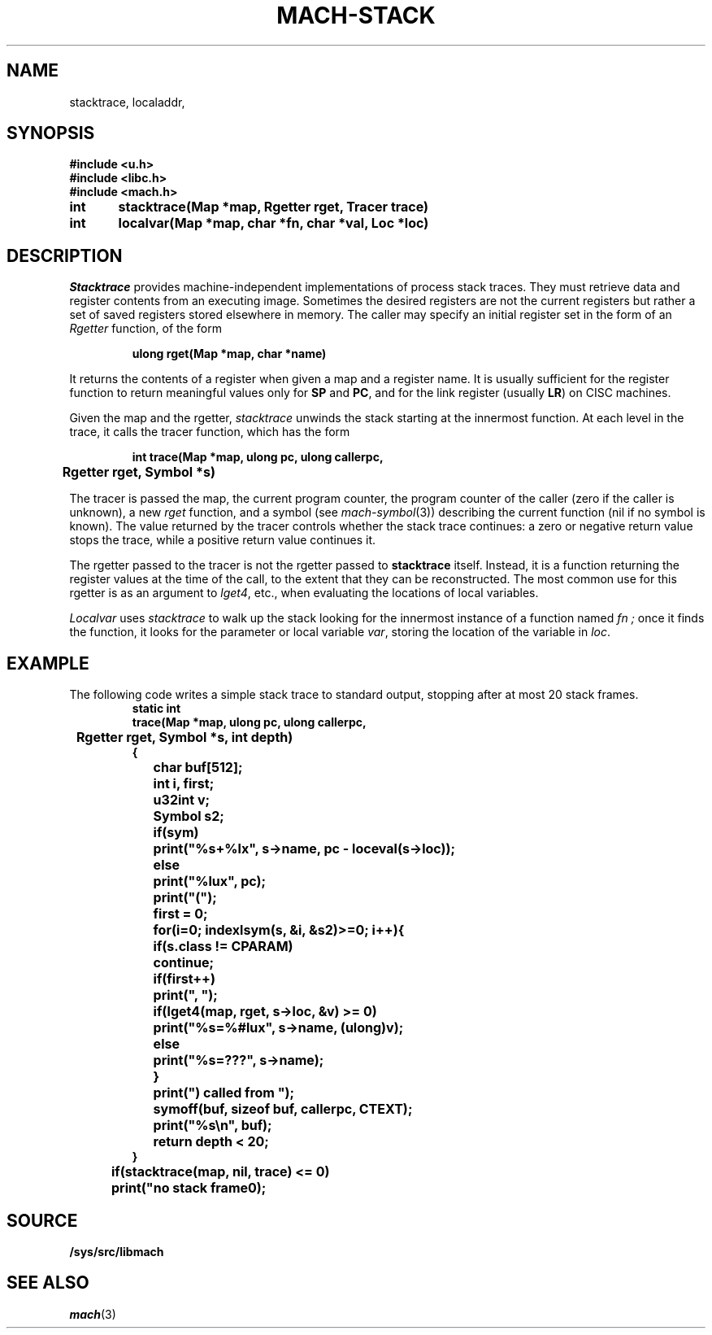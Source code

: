 .TH MACH-STACK 3
.SH NAME
stacktrace,
localaddr,
.SH SYNOPSIS
.B #include <u.h>
.br
.B #include <libc.h>
.br
.B #include <mach.h>
.PP
.ft B
.ta \w'\fBxxxxxx'u +\w'\fBxxxxxx'u
int	stacktrace(Map *map, Rgetter rget, Tracer trace)
.PP
.ft B
int	localvar(Map *map, char *fn, char *val, Loc *loc)
.SH DESCRIPTION
.I Stacktrace
provides machine-independent
implementations of process stack traces.
They must retrieve data and register contents from an executing
image.  Sometimes the desired registers are not the current
registers but rather a set of saved registers stored elsewhere
in memory.
The caller may specify an initial register set in the form of an
.I Rgetter
function, of the form
.PP
.RS
.B "ulong rget(Map *map, char *name)
.RE
.PP
It returns the contents of a register when given a map
and a register name.
It is usually sufficient for the register function
to return meaningful values only for 
.BR SP
and
.BR PC ,
and for the link register
(usually
.BR LR )
on CISC machines.
.PP
Given the map and the rgetter,
.I stacktrace
unwinds the stack starting at the innermost function.
At each level in the trace, it calls the tracer function, which has the form
.PP
.RS
.B "int trace(Map *map, ulong pc, ulong callerpc,
.br
.B "	Rgetter rget, Symbol *s)
.RE
.PP
The tracer is passed the map, the current program counter,
the program counter of the caller (zero if the caller is unknown),
a new
.I rget
function, and a symbol 
(see
.IR mach-symbol (3))
describing the current function
(nil if no symbol is known).
The value returned by the tracer
controls whether the stack trace continues:
a zero or negative return value stops the trace,
while a positive return value continues it.
.PP
The rgetter passed to the tracer is not the rgetter
passed to
.B stacktrace
itself.
Instead, it is a function returning the register values
at the time of the call, to the extent that they can be
reconstructed.
The most common use for this rgetter
is as an argument to
.IR lget4 ,
etc., when evaluating the locations of local variables.
.PP
.I Localvar
uses
.I stacktrace
to walk up the stack looking for the innermost instance of a function named
.I fn ;
once it finds the function,
it looks for the parameter or local variable
.IR var ,
storing the location of the variable in
.IR loc .
.SH EXAMPLE
The following code writes a simple stack trace to standard output,
stopping after at most 20 stack frames.
.RS
.ft B
.nf
.ta \w'xxxx'u +\w'xxxx'u +\w'xxxx'u +\w'xxxx'u +\w'xxxx'u
static int
trace(Map *map, ulong pc, ulong callerpc,
	Rgetter rget, Symbol *s, int depth)
{
	char buf[512];
	int i, first;
	u32int v;
	Symbol s2;

	if(sym)
		print("%s+%lx", s->name, pc - loceval(s->loc));
	else
		print("%lux", pc);
	print("(");
	first = 0;
	for(i=0; indexlsym(s, &i, &s2)>=0; i++){
		if(s.class != CPARAM)
			continue;
		if(first++)
			print(", ");
		if(lget4(map, rget, s->loc, &v) >= 0)
			print("%s=%#lux", s->name, (ulong)v);
		else
			print("%s=???", s->name);
	}
	print(") called from ");
	symoff(buf, sizeof buf, callerpc, CTEXT);
	print("%s\en", buf);
	return depth < 20;
}

	if(stacktrace(map, nil, trace) <= 0)
		print("no stack frame\n");
.RE
.SH SOURCE
.B /sys/src/libmach
.SH SEE ALSO
.IR mach (3)
